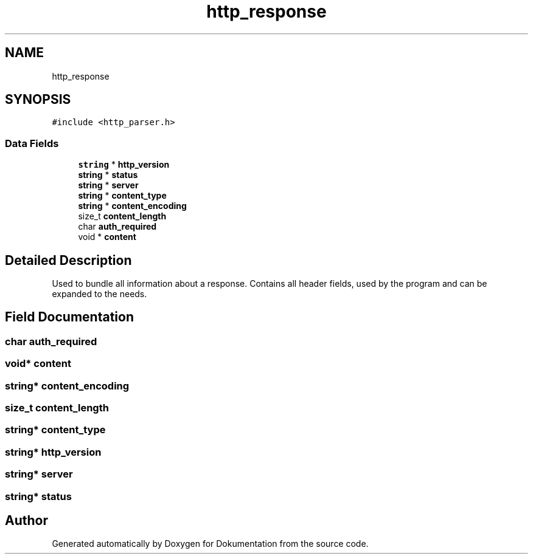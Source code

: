 .TH "http_response" 3 "Mon Jun 10 2019" "Dokumentation" \" -*- nroff -*-
.ad l
.nh
.SH NAME
http_response
.SH SYNOPSIS
.br
.PP
.PP
\fC#include <http_parser\&.h>\fP
.SS "Data Fields"

.in +1c
.ti -1c
.RI "\fBstring\fP * \fBhttp_version\fP"
.br
.ti -1c
.RI "\fBstring\fP * \fBstatus\fP"
.br
.ti -1c
.RI "\fBstring\fP * \fBserver\fP"
.br
.ti -1c
.RI "\fBstring\fP * \fBcontent_type\fP"
.br
.ti -1c
.RI "\fBstring\fP * \fBcontent_encoding\fP"
.br
.ti -1c
.RI "size_t \fBcontent_length\fP"
.br
.ti -1c
.RI "char \fBauth_required\fP"
.br
.ti -1c
.RI "void * \fBcontent\fP"
.br
.in -1c
.SH "Detailed Description"
.PP 
Used to bundle all information about a response\&. Contains all header fields, used by the program and can be expanded to the needs\&. 
.SH "Field Documentation"
.PP 
.SS "char auth_required"

.SS "void* content"

.SS "\fBstring\fP* content_encoding"

.SS "size_t content_length"

.SS "\fBstring\fP* content_type"

.SS "\fBstring\fP* http_version"

.SS "\fBstring\fP* server"

.SS "\fBstring\fP* status"


.SH "Author"
.PP 
Generated automatically by Doxygen for Dokumentation from the source code\&.
